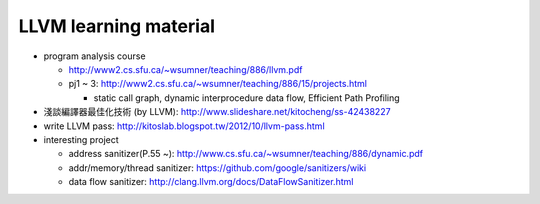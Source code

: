 LLVM learning material
----------------------

- program analysis course
  
  - http://www2.cs.sfu.ca/~wsumner/teaching/886/llvm.pdf
  - pj1 ~ 3: http://www2.cs.sfu.ca/~wsumner/teaching/886/15/projects.html
    
    - static call graph, dynamic interprocedure data flow, Efficient Path Profiling

- 淺談編譯器最佳化技術 (by LLVM): http://www.slideshare.net/kitocheng/ss-42438227
- write LLVM pass: http://kitoslab.blogspot.tw/2012/10/llvm-pass.html
- interesting project

  - address sanitizer(P.55 ~): http://www.cs.sfu.ca/~wsumner/teaching/886/dynamic.pdf
  - addr/memory/thread sanitizer: https://github.com/google/sanitizers/wiki
  - data flow sanitizer: http://clang.llvm.org/docs/DataFlowSanitizer.html
